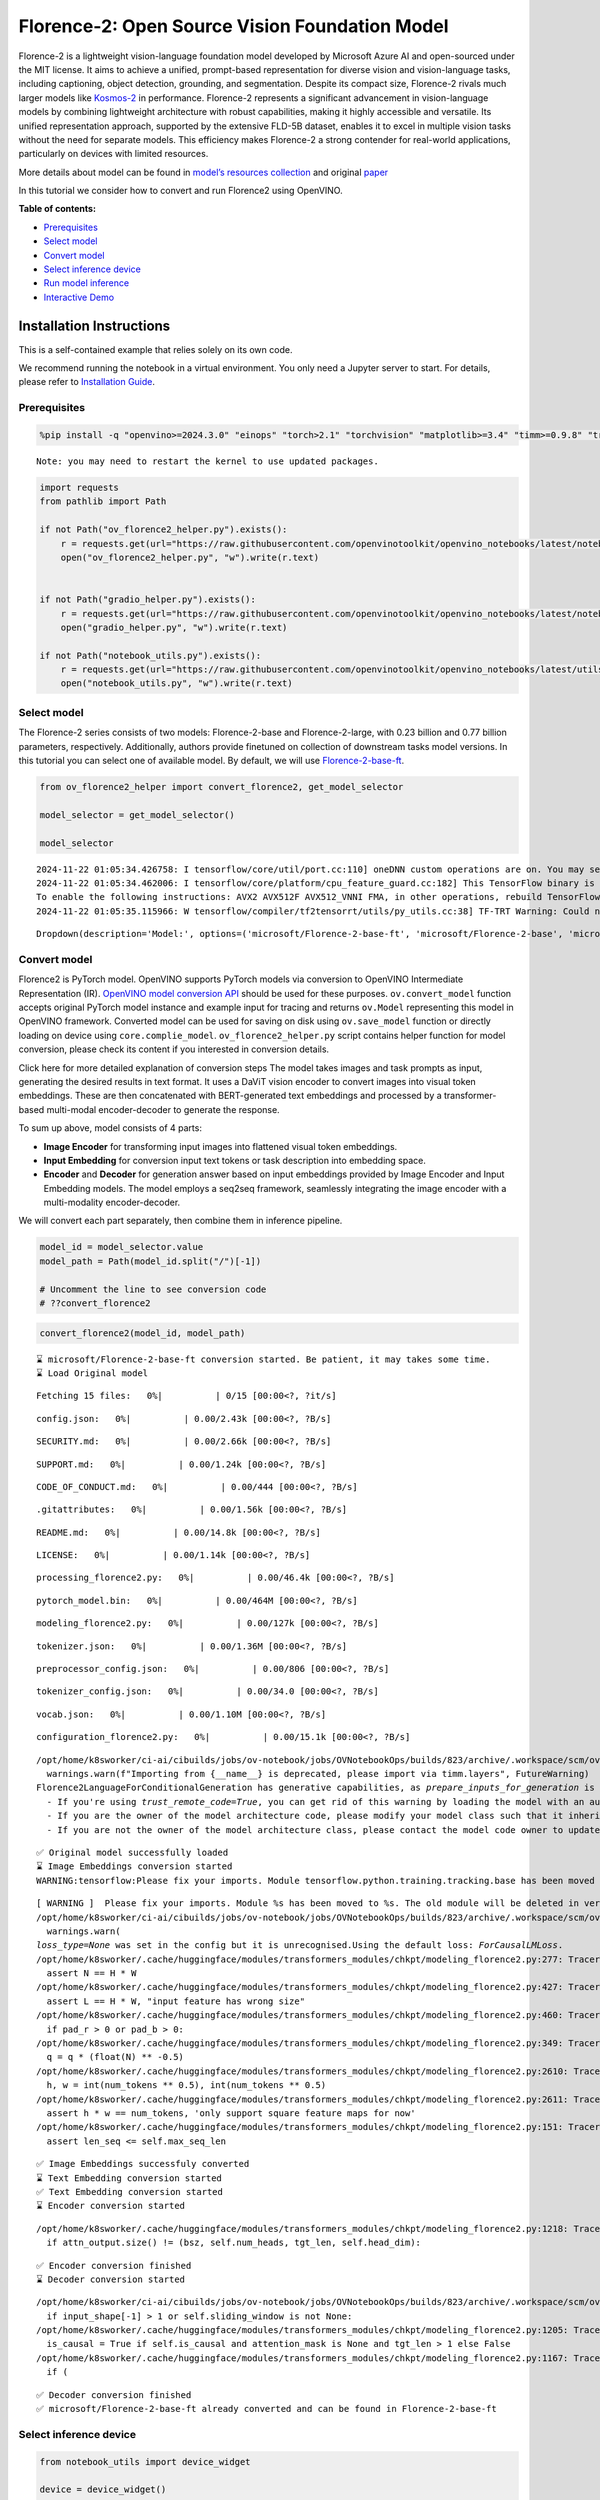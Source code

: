 Florence-2: Open Source Vision Foundation Model
===============================================

Florence-2 is a lightweight vision-language foundation model developed
by Microsoft Azure AI and open-sourced under the MIT license. It aims to
achieve a unified, prompt-based representation for diverse vision and
vision-language tasks, including captioning, object detection,
grounding, and segmentation. Despite its compact size, Florence-2 rivals
much larger models like
`Kosmos-2 <kosmos2-multimodal-large-language-model-with-output.html>`__
in performance. Florence-2 represents a significant advancement in
vision-language models by combining lightweight architecture with robust
capabilities, making it highly accessible and versatile. Its unified
representation approach, supported by the extensive FLD-5B dataset,
enables it to excel in multiple vision tasks without the need for
separate models. This efficiency makes Florence-2 a strong contender for
real-world applications, particularly on devices with limited resources.

More details about model can be found in `model’s resources
collection <https://huggingface.co/collections/microsoft/florence-6669f44df0d87d9c3bfb76de>`__
and original `paper <https://arxiv.org/abs/2311.06242>`__

In this tutorial we consider how to convert and run Florence2 using
OpenVINO.


**Table of contents:**


-  `Prerequisites <#prerequisites>`__
-  `Select model <#select-model>`__
-  `Convert model <#convert-model>`__
-  `Select inference device <#select-inference-device>`__
-  `Run model inference <#run-model-inference>`__
-  `Interactive Demo <#interactive-demo>`__

Installation Instructions
~~~~~~~~~~~~~~~~~~~~~~~~~

This is a self-contained example that relies solely on its own code.

We recommend running the notebook in a virtual environment. You only
need a Jupyter server to start. For details, please refer to
`Installation
Guide <https://github.com/openvinotoolkit/openvino_notebooks/blob/latest/README.md#-installation-guide>`__.

Prerequisites
-------------



.. code:: ipython3

    %pip install -q "openvino>=2024.3.0" "einops" "torch>2.1" "torchvision" "matplotlib>=3.4" "timm>=0.9.8" "transformers>=4.41" "pillow" "gradio>=4.19" --extra-index-url https://download.pytorch.org/whl/cpu


.. parsed-literal::

    Note: you may need to restart the kernel to use updated packages.


.. code:: ipython3

    import requests
    from pathlib import Path
    
    if not Path("ov_florence2_helper.py").exists():
        r = requests.get(url="https://raw.githubusercontent.com/openvinotoolkit/openvino_notebooks/latest/notebooks/florence2/ov_florence2_helper.py")
        open("ov_florence2_helper.py", "w").write(r.text)
    
    
    if not Path("gradio_helper.py").exists():
        r = requests.get(url="https://raw.githubusercontent.com/openvinotoolkit/openvino_notebooks/latest/notebooks/florence2/gradio_helper.py")
        open("gradio_helper.py", "w").write(r.text)
    
    if not Path("notebook_utils.py").exists():
        r = requests.get(url="https://raw.githubusercontent.com/openvinotoolkit/openvino_notebooks/latest/utils/notebook_utils.py")
        open("notebook_utils.py", "w").write(r.text)

Select model
------------



The Florence-2 series consists of two models: Florence-2-base and
Florence-2-large, with 0.23 billion and 0.77 billion parameters,
respectively. Additionally, authors provide finetuned on collection of
downstream tasks model versions. In this tutorial you can select one of
available model. By default, we will use
`Florence-2-base-ft <https://huggingface.co/microsoft/Florence-2-base-ft>`__.

.. code:: ipython3

    from ov_florence2_helper import convert_florence2, get_model_selector
    
    model_selector = get_model_selector()
    
    model_selector


.. parsed-literal::

    2024-11-22 01:05:34.426758: I tensorflow/core/util/port.cc:110] oneDNN custom operations are on. You may see slightly different numerical results due to floating-point round-off errors from different computation orders. To turn them off, set the environment variable `TF_ENABLE_ONEDNN_OPTS=0`.
    2024-11-22 01:05:34.462006: I tensorflow/core/platform/cpu_feature_guard.cc:182] This TensorFlow binary is optimized to use available CPU instructions in performance-critical operations.
    To enable the following instructions: AVX2 AVX512F AVX512_VNNI FMA, in other operations, rebuild TensorFlow with the appropriate compiler flags.
    2024-11-22 01:05:35.115966: W tensorflow/compiler/tf2tensorrt/utils/py_utils.cc:38] TF-TRT Warning: Could not find TensorRT




.. parsed-literal::

    Dropdown(description='Model:', options=('microsoft/Florence-2-base-ft', 'microsoft/Florence-2-base', 'microsof…



Convert model
-------------



Florence2 is PyTorch model. OpenVINO supports PyTorch models via
conversion to OpenVINO Intermediate Representation (IR). `OpenVINO model
conversion
API <https://docs.openvino.ai/2024/openvino-workflow/model-preparation.html#convert-a-model-with-python-convert-model>`__
should be used for these purposes. ``ov.convert_model`` function accepts
original PyTorch model instance and example input for tracing and
returns ``ov.Model`` representing this model in OpenVINO framework.
Converted model can be used for saving on disk using ``ov.save_model``
function or directly loading on device using ``core.complie_model``.
``ov_florence2_helper.py`` script contains helper function for model
conversion, please check its content if you interested in conversion
details.

.. raw:: html

   <details>

Click here for more detailed explanation of conversion steps The model
takes images and task prompts as input, generating the desired results
in text format. It uses a DaViT vision encoder to convert images into
visual token embeddings. These are then concatenated with BERT-generated
text embeddings and processed by a transformer-based multi-modal
encoder-decoder to generate the response.

|image0|

To sum up above, model consists of 4 parts:

-  **Image Encoder** for transforming input images into flattened visual
   token embeddings.
-  **Input Embedding** for conversion input text tokens or task
   description into embedding space.
-  **Encoder** and **Decoder** for generation answer based on input
   embeddings provided by Image Encoder and Input Embedding models. The
   model employs a seq2seq framework, seamlessly integrating the image
   encoder with a multi-modality encoder-decoder.

We will convert each part separately, then combine them in inference
pipeline.

.. raw:: html

   </details>

.. |image0| image:: https://blog.roboflow.com/content/images/2024/06/Screenshot-2024-06-19-at-22.34.35-1-Medium.jpeg

.. code:: ipython3

    model_id = model_selector.value
    model_path = Path(model_id.split("/")[-1])
    
    # Uncomment the line to see conversion code
    # ??convert_florence2

.. code:: ipython3

    convert_florence2(model_id, model_path)


.. parsed-literal::

    ⌛ microsoft/Florence-2-base-ft conversion started. Be patient, it may takes some time.
    ⌛ Load Original model



.. parsed-literal::

    Fetching 15 files:   0%|          | 0/15 [00:00<?, ?it/s]



.. parsed-literal::

    config.json:   0%|          | 0.00/2.43k [00:00<?, ?B/s]



.. parsed-literal::

    SECURITY.md:   0%|          | 0.00/2.66k [00:00<?, ?B/s]



.. parsed-literal::

    SUPPORT.md:   0%|          | 0.00/1.24k [00:00<?, ?B/s]



.. parsed-literal::

    CODE_OF_CONDUCT.md:   0%|          | 0.00/444 [00:00<?, ?B/s]



.. parsed-literal::

    .gitattributes:   0%|          | 0.00/1.56k [00:00<?, ?B/s]



.. parsed-literal::

    README.md:   0%|          | 0.00/14.8k [00:00<?, ?B/s]



.. parsed-literal::

    LICENSE:   0%|          | 0.00/1.14k [00:00<?, ?B/s]



.. parsed-literal::

    processing_florence2.py:   0%|          | 0.00/46.4k [00:00<?, ?B/s]



.. parsed-literal::

    pytorch_model.bin:   0%|          | 0.00/464M [00:00<?, ?B/s]



.. parsed-literal::

    modeling_florence2.py:   0%|          | 0.00/127k [00:00<?, ?B/s]



.. parsed-literal::

    tokenizer.json:   0%|          | 0.00/1.36M [00:00<?, ?B/s]



.. parsed-literal::

    preprocessor_config.json:   0%|          | 0.00/806 [00:00<?, ?B/s]



.. parsed-literal::

    tokenizer_config.json:   0%|          | 0.00/34.0 [00:00<?, ?B/s]



.. parsed-literal::

    vocab.json:   0%|          | 0.00/1.10M [00:00<?, ?B/s]



.. parsed-literal::

    configuration_florence2.py:   0%|          | 0.00/15.1k [00:00<?, ?B/s]


.. parsed-literal::

    /opt/home/k8sworker/ci-ai/cibuilds/jobs/ov-notebook/jobs/OVNotebookOps/builds/823/archive/.workspace/scm/ov-notebook/.venv/lib/python3.8/site-packages/timm/models/layers/__init__.py:48: FutureWarning: Importing from timm.models.layers is deprecated, please import via timm.layers
      warnings.warn(f"Importing from {__name__} is deprecated, please import via timm.layers", FutureWarning)
    Florence2LanguageForConditionalGeneration has generative capabilities, as `prepare_inputs_for_generation` is explicitly overwritten. However, it doesn't directly inherit from `GenerationMixin`. From 👉v4.50👈 onwards, `PreTrainedModel` will NOT inherit from `GenerationMixin`, and this model will lose the ability to call `generate` and other related functions.
      - If you're using `trust_remote_code=True`, you can get rid of this warning by loading the model with an auto class. See https://huggingface.co/docs/transformers/en/model_doc/auto#auto-classes
      - If you are the owner of the model architecture code, please modify your model class such that it inherits from `GenerationMixin` (after `PreTrainedModel`, otherwise you'll get an exception).
      - If you are not the owner of the model architecture class, please contact the model code owner to update it.


.. parsed-literal::

    ✅ Original model successfully loaded
    ⌛ Image Embeddings conversion started
    WARNING:tensorflow:Please fix your imports. Module tensorflow.python.training.tracking.base has been moved to tensorflow.python.trackable.base. The old module will be deleted in version 2.11.


.. parsed-literal::

    [ WARNING ]  Please fix your imports. Module %s has been moved to %s. The old module will be deleted in version %s.
    /opt/home/k8sworker/ci-ai/cibuilds/jobs/ov-notebook/jobs/OVNotebookOps/builds/823/archive/.workspace/scm/ov-notebook/.venv/lib/python3.8/site-packages/transformers/modeling_utils.py:5006: FutureWarning: `_is_quantized_training_enabled` is going to be deprecated in transformers 4.39.0. Please use `model.hf_quantizer.is_trainable` instead
      warnings.warn(
    `loss_type=None` was set in the config but it is unrecognised.Using the default loss: `ForCausalLMLoss`.
    /opt/home/k8sworker/.cache/huggingface/modules/transformers_modules/chkpt/modeling_florence2.py:277: TracerWarning: Converting a tensor to a Python boolean might cause the trace to be incorrect. We can't record the data flow of Python values, so this value will be treated as a constant in the future. This means that the trace might not generalize to other inputs!
      assert N == H * W
    /opt/home/k8sworker/.cache/huggingface/modules/transformers_modules/chkpt/modeling_florence2.py:427: TracerWarning: Converting a tensor to a Python boolean might cause the trace to be incorrect. We can't record the data flow of Python values, so this value will be treated as a constant in the future. This means that the trace might not generalize to other inputs!
      assert L == H * W, "input feature has wrong size"
    /opt/home/k8sworker/.cache/huggingface/modules/transformers_modules/chkpt/modeling_florence2.py:460: TracerWarning: Converting a tensor to a Python boolean might cause the trace to be incorrect. We can't record the data flow of Python values, so this value will be treated as a constant in the future. This means that the trace might not generalize to other inputs!
      if pad_r > 0 or pad_b > 0:
    /opt/home/k8sworker/.cache/huggingface/modules/transformers_modules/chkpt/modeling_florence2.py:349: TracerWarning: Converting a tensor to a Python float might cause the trace to be incorrect. We can't record the data flow of Python values, so this value will be treated as a constant in the future. This means that the trace might not generalize to other inputs!
      q = q * (float(N) ** -0.5)
    /opt/home/k8sworker/.cache/huggingface/modules/transformers_modules/chkpt/modeling_florence2.py:2610: TracerWarning: Converting a tensor to a Python integer might cause the trace to be incorrect. We can't record the data flow of Python values, so this value will be treated as a constant in the future. This means that the trace might not generalize to other inputs!
      h, w = int(num_tokens ** 0.5), int(num_tokens ** 0.5)
    /opt/home/k8sworker/.cache/huggingface/modules/transformers_modules/chkpt/modeling_florence2.py:2611: TracerWarning: Converting a tensor to a Python boolean might cause the trace to be incorrect. We can't record the data flow of Python values, so this value will be treated as a constant in the future. This means that the trace might not generalize to other inputs!
      assert h * w == num_tokens, 'only support square feature maps for now'
    /opt/home/k8sworker/.cache/huggingface/modules/transformers_modules/chkpt/modeling_florence2.py:151: TracerWarning: Converting a tensor to a Python boolean might cause the trace to be incorrect. We can't record the data flow of Python values, so this value will be treated as a constant in the future. This means that the trace might not generalize to other inputs!
      assert len_seq <= self.max_seq_len


.. parsed-literal::

    ✅ Image Embeddings successfuly converted
    ⌛ Text Embedding conversion started
    ✅ Text Embedding conversion started
    ⌛ Encoder conversion started


.. parsed-literal::

    /opt/home/k8sworker/.cache/huggingface/modules/transformers_modules/chkpt/modeling_florence2.py:1218: TracerWarning: Converting a tensor to a Python boolean might cause the trace to be incorrect. We can't record the data flow of Python values, so this value will be treated as a constant in the future. This means that the trace might not generalize to other inputs!
      if attn_output.size() != (bsz, self.num_heads, tgt_len, self.head_dim):


.. parsed-literal::

    ✅ Encoder conversion finished
    ⌛ Decoder conversion started


.. parsed-literal::

    /opt/home/k8sworker/ci-ai/cibuilds/jobs/ov-notebook/jobs/OVNotebookOps/builds/823/archive/.workspace/scm/ov-notebook/.venv/lib/python3.8/site-packages/transformers/modeling_attn_mask_utils.py:88: TracerWarning: Converting a tensor to a Python boolean might cause the trace to be incorrect. We can't record the data flow of Python values, so this value will be treated as a constant in the future. This means that the trace might not generalize to other inputs!
      if input_shape[-1] > 1 or self.sliding_window is not None:
    /opt/home/k8sworker/.cache/huggingface/modules/transformers_modules/chkpt/modeling_florence2.py:1205: TracerWarning: Converting a tensor to a Python boolean might cause the trace to be incorrect. We can't record the data flow of Python values, so this value will be treated as a constant in the future. This means that the trace might not generalize to other inputs!
      is_causal = True if self.is_causal and attention_mask is None and tgt_len > 1 else False
    /opt/home/k8sworker/.cache/huggingface/modules/transformers_modules/chkpt/modeling_florence2.py:1167: TracerWarning: Converting a tensor to a Python boolean might cause the trace to be incorrect. We can't record the data flow of Python values, so this value will be treated as a constant in the future. This means that the trace might not generalize to other inputs!
      if (


.. parsed-literal::

    ✅ Decoder conversion finished
    ✅ microsoft/Florence-2-base-ft already converted and can be found in Florence-2-base-ft


Select inference device
-----------------------



.. code:: ipython3

    from notebook_utils import device_widget
    
    device = device_widget()
    
    device




.. parsed-literal::

    Dropdown(description='Device:', index=1, options=('CPU', 'AUTO'), value='AUTO')



Run model inference
-------------------



``OvFlorence2Model`` class defined in ``ov_florence2_helper.py``
provides convenient way for running model. It accepts directory with
converted model and inference device as arguments. For running model we
will use ``generate`` method.

.. code:: ipython3

    from ov_florence2_helper import OVFlorence2Model
    
    # Uncomment the line to see model class code
    # ??OVFlorence2Model

.. code:: ipython3

    model = OVFlorence2Model(model_path, device.value)

Additionally, for model usage we also need ``Processor`` class, that
distributed with original model and can be loaded using
``AutoProcessor`` from ``transformers`` library. Processor is
responsible for input data preparation and decoding model output.

.. code:: ipython3

    import requests
    from PIL import Image
    
    from transformers import AutoProcessor
    
    processor = AutoProcessor.from_pretrained(model_path, trust_remote_code=True)
    
    prompt = "<OD>"
    
    url = "https://huggingface.co/datasets/huggingface/documentation-images/resolve/main/transformers/tasks/car.jpg?download=true"
    image = Image.open(requests.get(url, stream=True).raw)
    
    image




.. image:: florence2-with-output_files/florence2-with-output_15_0.png



Let’s check model capabilities in Object Detection.

.. code:: ipython3

    inputs = processor(text=prompt, images=image, return_tensors="pt")
    
    generated_ids = model.generate(input_ids=inputs["input_ids"], pixel_values=inputs["pixel_values"], max_new_tokens=1024, do_sample=False, num_beams=3)
    generated_text = processor.batch_decode(generated_ids, skip_special_tokens=False)[0]
    
    parsed_answer = processor.post_process_generation(generated_text, task="<OD>", image_size=(image.width, image.height))

.. code:: ipython3

    from gradio_helper import plot_bbox
    
    fig = plot_bbox(image, parsed_answer["<OD>"])



.. image:: florence2-with-output_files/florence2-with-output_18_0.png


More model capabilities will be demonstrated in interactive demo.

Interactive Demo
----------------



In this section, you can see model in action on various of supported
vision tasks. Please provide input image or select one from examples and
specify task (Please note, that some of them may additionally requires
to provide text input, e.g. description for region for segmentation or
phrase for grounding).

.. raw:: html

   <details>

Click here for more detailed info about supported tasks Florence-2 is
designed to handle a variety of vision and vision-language tasks through
its unified, prompt-based representation. The key vision tasks performed
by Florence-2 include:

.. raw:: html

   <ul>

.. raw:: html

   <li>

Caption: Generating brief textual descriptions of images, capturing the
essence of the scene.

.. raw:: html

   </li>

.. raw:: html

   <li>

Detailed Caption: Producing more elaborate textual descriptions,
providing richer information about the image.

.. raw:: html

   </li>

.. raw:: html

   <li>

More Detailed Caption: Creating comprehensive textual descriptions that
include extensive details about the image.

.. raw:: html

   </li>

.. raw:: html

   <li>

Region Proposal: Identifying regions of interest within an image to
focus on specific areas.

.. raw:: html

   </li>

.. raw:: html

   <li>

Object Detection: Locating and identifying objects within an image,
providing bounding boxes and labels for each detected object.

.. raw:: html

   </li>

.. raw:: html

   <li>

Dense Region Caption: Generating textual descriptions for densely packed
regions within an image.

.. raw:: html

   </li>

.. raw:: html

   <li>

Phrase Grounding: Associating phrases in a text description with
specific regions in an image, linking textual descriptions to visual
elements.

.. raw:: html

   </li>

.. raw:: html

   <li>

Referring Expression Segmentation: Identifying regions in an image that
correspond to natural language expressions, making it adept at tasks
that require fine-grained visual-textual alignment.Segmenting regions in
an image based on referring expressions, providing detailed object
boundaries.

.. raw:: html

   </li>

.. raw:: html

   <li>

Open Vocabulary Detection: Detecting objects in an image using a
flexible and extensive vocabulary.

.. raw:: html

   </li>

.. raw:: html

   <li>

Region to Text: Converting regions of an image into corresponding
textual descriptions.

.. raw:: html

   </li>

.. raw:: html

   <li>

Text Detection and Recognition: Detecting and recognizing text within an
image, providing both text and region information.

.. raw:: html

   </li>

.. raw:: html

   </ul>

.. raw:: html

   </details>

.. code:: ipython3

    from gradio_helper import make_demo
    
    demo = make_demo(model, processor)
    
    try:
        demo.launch(debug=False, height=600)
    except Exception:
        demo.launch(debug=False, share=True, height=600)
    # if you are launching remotely, specify server_name and server_port
    # demo.launch(server_name='your server name', server_port='server port in int')
    # Read more in the docs: https://gradio.app/docs/


.. parsed-literal::

    Running on local URL:  http://127.0.0.1:7860
    
    To create a public link, set `share=True` in `launch()`.







